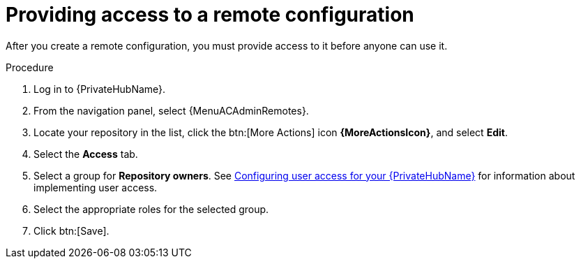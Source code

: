 // Module included in the following assemblies:
// assembly-remote-management.adoc

[id="proc-provide-remote-access_{context}"]

= Providing access to a remote configuration

After you create a remote configuration, you must provide access to it before anyone can use it.

.Procedure
//[ddacosta] For 2.5 this will be Log in to Ansible Automation Platform and select Automation Content. Automation hub opens in a new tab. From the navigation ...
. Log in to {PrivateHubName}.
. From the navigation panel, select {MenuACAdminRemotes}.
. Locate your repository in the list, click the btn:[More Actions] icon *{MoreActionsIcon}*, and select *Edit*.
. Select the *Access* tab.
. Select a group for *Repository owners*. See link:{BaseURL}/red_hat_ansible_automation_platform/{PlatformVers}/html/getting_started_with_automation_hub/assembly-user-access[Configuring user access for your {PrivateHubName}] for information about implementing user access.
. Select the appropriate roles for the selected group.
. Click btn:[Save].
